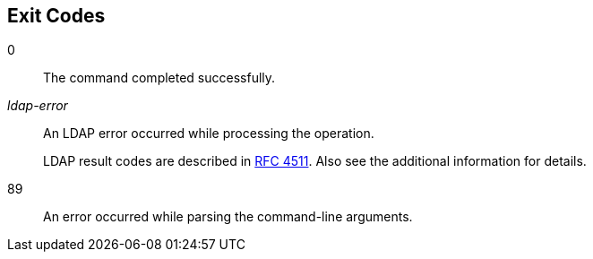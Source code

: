 ////

  The contents of this file are subject to the terms of the Common Development and
  Distribution License (the License). You may not use this file except in compliance with the
  License.

  You can obtain a copy of the License at legal/CDDLv1.0.txt. See the License for the
  specific language governing permission and limitations under the License.

  When distributing Covered Software, include this CDDL Header Notice in each file and include
  the License file at legal/CDDLv1.0.txt. If applicable, add the following below the CDDL
  Header, with the fields enclosed by brackets [] replaced by your own identifying
  information: "Portions Copyright [year] [name of copyright owner]".

  Copyright 2015 ForgeRock AS.
  Portions Copyright 2024 3A Systems LLC.

////

== Exit Codes
--
0::
The command completed successfully.

__ldap-error__::
An LDAP error occurred while processing the operation.

+
LDAP result codes are described in
     link:http://tools.ietf.org/html/rfc4511#appendix-A[RFC 4511, window=_blank].
     Also see the additional information for details.

89::
An error occurred while parsing the command-line arguments.

--

